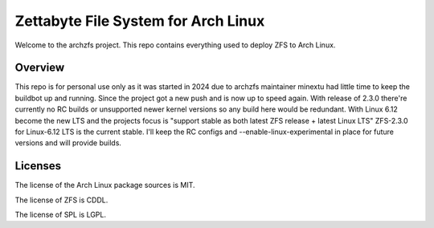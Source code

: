 ====================================
Zettabyte File System for Arch Linux
====================================

Welcome to the archzfs project. This repo contains everything used to deploy ZFS to Arch Linux.

--------
Overview
--------

This repo is for personal use only as it was started in 2024 due to archzfs maintainer minextu had little time to keep the buildbot up and running. Since the project got a new push and is now up to speed again. With release of 2.3.0 there're currently no RC builds or unsupported newer kernel versions so any build here would be redundant. With Linux 6.12 become the new LTS and the projects focus is "support stable as both latest ZFS release + latest Linux LTS" ZFS-2.3.0 for Linux-6.12 LTS is the current stable. I'll keep the RC configs and --enable-linux-experimental in place for future versions and will provide builds.

--------
Licenses
--------

The license of the Arch Linux package sources is MIT.

The license of ZFS is CDDL.

The license of SPL is LGPL.

.. _wiki: https://github.com/archzfs/archzfs/wiki
